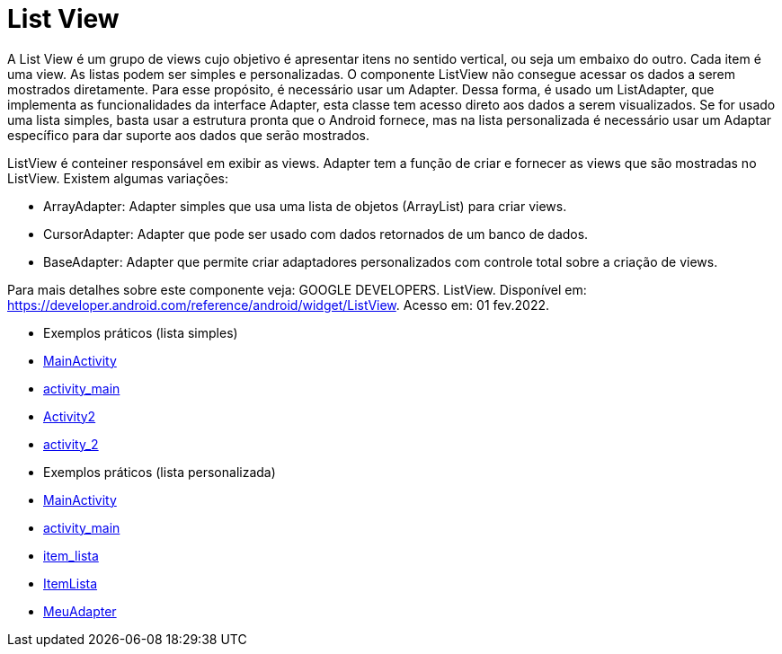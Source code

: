 //caminho padrão para imagens

:figure-caption: Figura
:doctype: book

//gera apresentacao
//pode se baixar os arquivos e add no diretório
:revealjsdir: https://cdnjs.cloudflare.com/ajax/libs/reveal.js/3.8.0

//GERAR ARQUIVOS
//make slides
//make ebook

= List View

A List View é um grupo de views cujo objetivo é apresentar itens no sentido vertical, ou seja um embaixo do outro. Cada item é uma view. As listas podem ser simples e personalizadas. O componente ListView não consegue acessar os dados a serem mostrados diretamente. Para esse propósito, é necessário usar um Adapter. Dessa forma, é usado um ListAdapter, que implementa as funcionalidades da interface Adapter, esta classe tem acesso direto aos dados a serem visualizados. Se for usado uma lista simples, basta usar a estrutura pronta que o Android fornece, mas na lista personalizada é necessário usar um Adaptar específico para dar suporte aos dados que serão mostrados.

ListView é conteiner responsável em exibir as views.
Adapter tem a função de criar e fornecer as views que são mostradas no ListView. Existem algumas variações:

- ArrayAdapter: Adapter simples que usa uma lista de objetos (ArrayList) para criar views.
- CursorAdapter: Adapter que pode ser usado com dados retornados de um banco de dados.
- BaseAdapter: Adapter que permite criar adaptadores personalizados com controle total sobre a criação de views.

Para mais detalhes sobre este componente veja: GOOGLE DEVELOPERS. ListView. Disponível em:  https://developer.android.com/reference/android/widget/ListView. Acesso em: 01 fev.2022.
      
- Exemplos práticos (lista simples)

- link:codigos/MainActivity.java[MainActivity]
- link:codigos/activity_main.xml[activity_main]
- link:codigos/Activity2.java[Activity2]
- link:codigos/activity_2.xml[activity_2]

- Exemplos práticos (lista personalizada)

- link:codigos/MainActivity3.java[MainActivity]
- link:codigos/activity_main3.xml[activity_main]
- link:codigos/item_lista.xml[item_lista]
- link:codigos/ItemLista.java[ItemLista]
- link:codigos/MeuAdapter.java[MeuAdapter]


